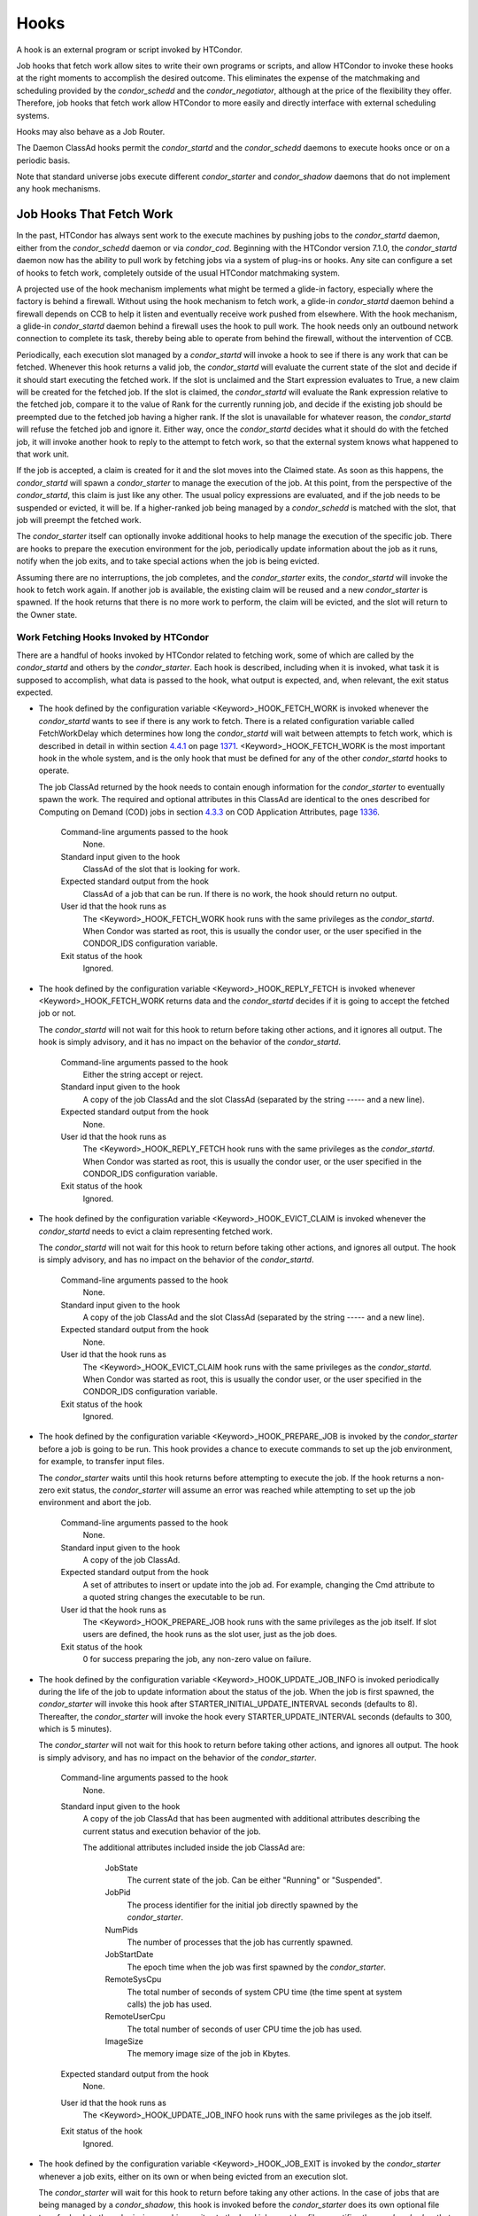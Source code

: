       

Hooks
=====

A hook is an external program or script invoked by HTCondor.

Job hooks that fetch work allow sites to write their own programs or
scripts, and allow HTCondor to invoke these hooks at the right moments
to accomplish the desired outcome. This eliminates the expense of the
matchmaking and scheduling provided by the *condor\_schedd* and the
*condor\_negotiator*, although at the price of the flexibility they
offer. Therefore, job hooks that fetch work allow HTCondor to more
easily and directly interface with external scheduling systems.

Hooks may also behave as a Job Router.

The Daemon ClassAd hooks permit the *condor\_startd* and the
*condor\_schedd* daemons to execute hooks once or on a periodic basis.

Note that standard universe jobs execute different *condor\_starter* and
*condor\_shadow* daemons that do not implement any hook mechanisms.

Job Hooks That Fetch Work
^^^^^^^^^^^^^^^^^^^^^^^^^

In the past, HTCondor has always sent work to the execute machines by
pushing jobs to the *condor\_startd* daemon, either from the
*condor\_schedd* daemon or via *condor\_cod*. Beginning with the
HTCondor version 7.1.0, the *condor\_startd* daemon now has the ability
to pull work by fetching jobs via a system of plug-ins or hooks. Any
site can configure a set of hooks to fetch work, completely outside of
the usual HTCondor matchmaking system.

A projected use of the hook mechanism implements what might be termed a
glide-in factory, especially where the factory is behind a firewall.
Without using the hook mechanism to fetch work, a glide-in
*condor\_startd* daemon behind a firewall depends on CCB to help it
listen and eventually receive work pushed from elsewhere. With the hook
mechanism, a glide-in *condor\_startd* daemon behind a firewall uses the
hook to pull work. The hook needs only an outbound network connection to
complete its task, thereby being able to operate from behind the
firewall, without the intervention of CCB.

Periodically, each execution slot managed by a *condor\_startd* will
invoke a hook to see if there is any work that can be fetched. Whenever
this hook returns a valid job, the *condor\_startd* will evaluate the
current state of the slot and decide if it should start executing the
fetched work. If the slot is unclaimed and the Start expression
evaluates to True, a new claim will be created for the fetched job. If
the slot is claimed, the *condor\_startd* will evaluate the Rank
expression relative to the fetched job, compare it to the value of Rank
for the currently running job, and decide if the existing job should be
preempted due to the fetched job having a higher rank. If the slot is
unavailable for whatever reason, the *condor\_startd* will refuse the
fetched job and ignore it. Either way, once the *condor\_startd* decides
what it should do with the fetched job, it will invoke another hook to
reply to the attempt to fetch work, so that the external system knows
what happened to that work unit.

If the job is accepted, a claim is created for it and the slot moves
into the Claimed state. As soon as this happens, the *condor\_startd*
will spawn a *condor\_starter* to manage the execution of the job. At
this point, from the perspective of the *condor\_startd*, this claim is
just like any other. The usual policy expressions are evaluated, and if
the job needs to be suspended or evicted, it will be. If a higher-ranked
job being managed by a *condor\_schedd* is matched with the slot, that
job will preempt the fetched work.

The *condor\_starter* itself can optionally invoke additional hooks to
help manage the execution of the specific job. There are hooks to
prepare the execution environment for the job, periodically update
information about the job as it runs, notify when the job exits, and to
take special actions when the job is being evicted.

Assuming there are no interruptions, the job completes, and the
*condor\_starter* exits, the *condor\_startd* will invoke the hook to
fetch work again. If another job is available, the existing claim will
be reused and a new *condor\_starter* is spawned. If the hook returns
that there is no more work to perform, the claim will be evicted, and
the slot will return to the Owner state.

Work Fetching Hooks Invoked by HTCondor
'''''''''''''''''''''''''''''''''''''''

There are a handful of hooks invoked by HTCondor related to fetching
work, some of which are called by the *condor\_startd* and others by the
*condor\_starter*. Each hook is described, including when it is invoked,
what task it is supposed to accomplish, what data is passed to the hook,
what output is expected, and, when relevant, the exit status expected.

-  The hook defined by the configuration variable
   <Keyword>\_HOOK\_FETCH\_WORK is invoked whenever the *condor\_startd*
   wants to see if there is any work to fetch. There is a related
   configuration variable called FetchWorkDelay which determines how
   long the *condor\_startd* will wait between attempts to fetch work,
   which is described in detail in within
   section \ `4.4.1 <#x51-4410004.4.1>`__ on
   page \ `1371 <#x51-4410004.4.1>`__. <Keyword>\_HOOK\_FETCH\_WORK is
   the most important hook in the whole system, and is the only hook
   that must be defined for any of the other *condor\_startd* hooks to
   operate.

   The job ClassAd returned by the hook needs to contain enough
   information for the *condor\_starter* to eventually spawn the work.
   The required and optional attributes in this ClassAd are identical to
   the ones described for Computing on Demand (COD) jobs in
   section \ `4.3.3 <ComputingOnDemandCOD.html#x50-4240004.3.3>`__ on
   COD Application Attributes,
   page \ `1336 <ComputingOnDemandCOD.html#x50-4240004.3.3>`__.

    Command-line arguments passed to the hook
       None.
    Standard input given to the hook
       ClassAd of the slot that is looking for work.
    Expected standard output from the hook
       ClassAd of a job that can be run. If there is no work, the hook
       should return no output.
    User id that the hook runs as
       The <Keyword>\_HOOK\_FETCH\_WORK hook runs with the same
       privileges as the *condor\_startd*. When Condor was started as
       root, this is usually the condor user, or the user specified in
       the CONDOR\_IDS configuration variable.
    Exit status of the hook
       Ignored.

-  The hook defined by the configuration variable
   <Keyword>\_HOOK\_REPLY\_FETCH is invoked whenever
   <Keyword>\_HOOK\_FETCH\_WORK returns data and the *condor\_startd*
   decides if it is going to accept the fetched job or not.

   The *condor\_startd* will not wait for this hook to return before
   taking other actions, and it ignores all output. The hook is simply
   advisory, and it has no impact on the behavior of the
   *condor\_startd*.

    Command-line arguments passed to the hook
       Either the string accept or reject.
    Standard input given to the hook
       A copy of the job ClassAd and the slot ClassAd (separated by the
       string ----- and a new line).
    Expected standard output from the hook
       None.
    User id that the hook runs as
       The <Keyword>\_HOOK\_REPLY\_FETCH hook runs with the same
       privileges as the *condor\_startd*. When Condor was started as
       root, this is usually the condor user, or the user specified in
       the CONDOR\_IDS configuration variable.
    Exit status of the hook
       Ignored.

-  The hook defined by the configuration variable
   <Keyword>\_HOOK\_EVICT\_CLAIM is invoked whenever the
   *condor\_startd* needs to evict a claim representing fetched work.

   The *condor\_startd* will not wait for this hook to return before
   taking other actions, and ignores all output. The hook is simply
   advisory, and has no impact on the behavior of the *condor\_startd*.

    Command-line arguments passed to the hook
       None.
    Standard input given to the hook
       A copy of the job ClassAd and the slot ClassAd (separated by the
       string ----- and a new line).
    Expected standard output from the hook
       None.
    User id that the hook runs as
       The <Keyword>\_HOOK\_EVICT\_CLAIM hook runs with the same
       privileges as the *condor\_startd*. When Condor was started as
       root, this is usually the condor user, or the user specified in
       the CONDOR\_IDS configuration variable.
    Exit status of the hook
       Ignored.

-  The hook defined by the configuration variable
   <Keyword>\_HOOK\_PREPARE\_JOB is invoked by the *condor\_starter*
   before a job is going to be run. This hook provides a chance to
   execute commands to set up the job environment, for example, to
   transfer input files.

   The *condor\_starter* waits until this hook returns before attempting
   to execute the job. If the hook returns a non-zero exit status, the
   *condor\_starter* will assume an error was reached while attempting
   to set up the job environment and abort the job.

    Command-line arguments passed to the hook
       None.
    Standard input given to the hook
       A copy of the job ClassAd.
    Expected standard output from the hook
       A set of attributes to insert or update into the job ad. For
       example, changing the Cmd attribute to a quoted string changes
       the executable to be run.
    User id that the hook runs as
       The <Keyword>\_HOOK\_PREPARE\_JOB hook runs with the same
       privileges as the job itself. If slot users are defined, the hook
       runs as the slot user, just as the job does.
    Exit status of the hook
       0 for success preparing the job, any non-zero value on failure.

-  The hook defined by the configuration variable
   <Keyword>\_HOOK\_UPDATE\_JOB\_INFO is invoked periodically during the
   life of the job to update information about the status of the job.
   When the job is first spawned, the *condor\_starter* will invoke this
   hook after STARTER\_INITIAL\_UPDATE\_INTERVAL seconds (defaults to
   8). Thereafter, the *condor\_starter* will invoke the hook every
   STARTER\_UPDATE\_INTERVAL seconds (defaults to 300, which is 5
   minutes).

   The *condor\_starter* will not wait for this hook to return before
   taking other actions, and ignores all output. The hook is simply
   advisory, and has no impact on the behavior of the *condor\_starter*.

    Command-line arguments passed to the hook
       None.
    Standard input given to the hook
       A copy of the job ClassAd that has been augmented with additional
       attributes describing the current status and execution behavior
       of the job.

       The additional attributes included inside the job ClassAd are:

        JobState
           The current state of the job. Can be either "Running" or
           "Suspended".
        JobPid
           The process identifier for the initial job directly spawned
           by the *condor\_starter*.
        NumPids
           The number of processes that the job has currently spawned.
        JobStartDate
           The epoch time when the job was first spawned by the
           *condor\_starter*.
        RemoteSysCpu
           The total number of seconds of system CPU time (the time
           spent at system calls) the job has used.
        RemoteUserCpu
           The total number of seconds of user CPU time the job has
           used.
        ImageSize
           The memory image size of the job in Kbytes.

    Expected standard output from the hook
       None.
    User id that the hook runs as
       The <Keyword>\_HOOK\_UPDATE\_JOB\_INFO hook runs with the same
       privileges as the job itself.
    Exit status of the hook
       Ignored.

-  The hook defined by the configuration variable
   <Keyword>\_HOOK\_JOB\_EXIT is invoked by the *condor\_starter*
   whenever a job exits, either on its own or when being evicted from an
   execution slot.

   The *condor\_starter* will wait for this hook to return before taking
   any other actions. In the case of jobs that are being managed by a
   *condor\_shadow*, this hook is invoked before the *condor\_starter*
   does its own optional file transfer back to the submission machine,
   writes to the local job event log file, or notifies the
   *condor\_shadow* that the job has exited.

    Command-line arguments passed to the hook
       A string describing how the job exited:

       -  exit The job exited or died with a signal on its own.
       -  remove The job was removed with *condor\_rm* or as the result
          of user job policy expressions (for example, PeriodicRemove).
       -  hold The job was held with *condor\_hold* or the user job
          policy expressions (for example, PeriodicHold).
       -  evict The job was evicted from the execution slot for any
          other reason (PREEMPT evaluated to TRUE in the
          *condor\_startd*, *condor\_vacate*, *condor\_off*, etc).

    Standard input given to the hook
       A copy of the job ClassAd that has been augmented with additional
       attributes describing the execution behavior of the job and its
       final results.

       The job ClassAd passed to this hook contains all of the extra
       attributes described above for <Keyword>\_HOOK\_UPDATE\_JOB\_INFO
       , and the following additional attributes that are only present
       once a job exits:

        ExitReason
           A human-readable string describing why the job exited.
        ExitBySignal
           A boolean indicating if the job exited due to being killed by
           a signal, or if it exited with an exit status.
        ExitSignal
           If ExitBySignal is true, the signal number that killed the
           job.
        ExitCode
           If ExitBySignal is false, the integer exit code of the job.
        JobDuration
           The number of seconds that the job ran during this
           invocation.

    Expected standard output from the hook
       None.
    User id that the hook runs as
       The <Keyword>\_HOOK\_JOB\_EXIT hook runs with the same privileges
       as the job itself.
    Exit status of the hook
       Ignored.

Keywords to Define Job Fetch Hooks in the HTCondor Configuration files
''''''''''''''''''''''''''''''''''''''''''''''''''''''''''''''''''''''

Hooks are defined in the HTCondor configuration files by prefixing the
name of the hook with a keyword. This way, a given machine can have
multiple sets of hooks, each set identified by a specific keyword.

Each slot on the machine can define a separate keyword for the set of
hooks that should be used with SLOT<N>\_JOB\_HOOK\_KEYWORD . For
example, on slot 1, the variable name will be called
SLOT1\_JOB\_HOOK\_KEYWORD. If the slot-specific keyword is not defined,
the *condor\_startd* will use a global keyword as defined by
STARTD\_JOB\_HOOK\_KEYWORD .

Once a job is fetched via <Keyword>\_HOOK\_FETCH\_WORK , the
*condor\_startd* will insert the keyword used to fetch that job into the
job ClassAd as HookKeyword. This way, the same keyword will be used to
select the hooks invoked by the *condor\_starter* during the actual
execution of the job. However, the STARTER\_JOB\_HOOK\_KEYWORD can be
defined to force the *condor\_starter* to always use a given keyword for
its own hooks, instead of looking the job ClassAd for a HookKeyword
attribute.

For example, the following configuration defines two sets of hooks, and
on a machine with 4 slots, 3 of the slots use the global keyword for
running work from a database-driven system, and one of the slots uses a
custom keyword to handle work fetched from a web service.

::

      # Most slots fetch and run work from the database system.
       STARTD_JOB_HOOK_KEYWORD = DATABASE
     
       # Slot4 fetches and runs work from a web service.
       SLOT4_JOB_HOOK_KEYWORD = WEB
     
       # The database system needs to both provide work and know the reply
       # for each attempted claim.
       DATABASE_HOOK_DIR = /usr/local/condor/fetch/database
       DATABASE_HOOK_FETCH_WORK = $(DATABASE_HOOK_DIR)/fetch_work.php
       DATABASE_HOOK_REPLY_FETCH = $(DATABASE_HOOK_DIR)/reply_fetch.php
     
       # The web system only needs to fetch work.
       WEB_HOOK_DIR = /usr/local/condor/fetch/web
       WEB_HOOK_FETCH_WORK = $(WEB_HOOK_DIR)/fetch_work.php

The keywords "DATABASE" and "WEB" are completely arbitrary, so each site
is encouraged to use different (more specific) names as appropriate for
their own needs.

Defining the FetchWorkDelay Expression
''''''''''''''''''''''''''''''''''''''

There are two events that trigger the *condor\_startd* to attempt to
fetch new work:

-  the *condor\_startd* evaluates its own state
-  the *condor\_starter* exits after completing some fetched work

Even if a given compute slot is already busy running other work, it is
possible that if it fetched new work, the *condor\_startd* would prefer
this newly fetched work (via the Rank expression) over the work it is
currently running. However, the *condor\_startd* frequently evaluates
its own state, especially when a slot is claimed. Therefore,
administrators can define a configuration variable which controls how
long the *condor\_startd* will wait between attempts to fetch new work.
This variable is called FetchWorkDelay .

The FetchWorkDelay expression must evaluate to an integer, which defines
the number of seconds since the last fetch attempt completed before the
*condor\_startd* will attempt to fetch more work. However, as a ClassAd
expression (evaluated in the context of the ClassAd of the slot
considering if it should fetch more work, and the ClassAd of the
currently running job, if any), the length of the delay can be based on
the current state the slot and even the currently running job.

For example, a common configuration would be to always wait 5 minutes
(300 seconds) between attempts to fetch work, unless the slot is
Claimed/Idle, in which case the *condor\_startd* should fetch
immediately:

::

    FetchWorkDelay = ifThenElse(State == "Claimed" && Activity == "Idle", 0, 300)

If the *condor\_startd* wants to fetch work, but the time since the last
attempted fetch is shorter than the current value of the delay
expression, the *condor\_startd* will set a timer to fetch as soon as
the delay expires.

If this expression is not defined, the *condor\_startd* will default to
a five minute (300 second) delay between all attempts to fetch work.

Example Hook: Specifying the Executable at Execution Time
'''''''''''''''''''''''''''''''''''''''''''''''''''''''''

The availability of multiple versions of an application leads to the
need to specify one of the versions. As an example, consider that the
java universe utilizes a single, fixed JVM. There may be multiple JVMs
available, and the HTCondor job may need to make the choice of JVM
version. The use of a job hook solves this problem. The job does not use
the java universe, and instead uses the vanilla universe in combination
with a prepare job hook to overwrite the Cmd attribute of the job
ClassAd. This attribute is the name of the executable the
*condor\_starter* daemon will invoke, thereby selecting the specific JVM
installation.

In the configuration of the execute machine:

::

    JAVA5_HOOK_PREPARE_JOB = $(LIBEXEC)/java5_prepare_hook

With this configuration, a job that sets the HookKeyword attribute with

::

    +HookKeyword = "JAVA5"

in the submit description file causes the *condor\_starter* will run the
hook specified by JAVA5\_HOOK\_PREPARE\_JOB before running this job.
Note that the double quote marks are required to correctly define the
attribute. Any output from this hook is an update to the job ClassAd.
Therefore, the hook that changes the executable may be

::

    #!/bin/sh
     
     # Read and discard the job ClassAd
     cat > /dev/null
     echo 'Cmd = "/usr/java/java5/bin/java"'

If some machines in your pool have this hook and others do not, this
fact should be advertised. Add to the configuration of every execute
machine that has the hook:

::

    HasJava5PrepareHook = True
     STARTD_ATTRS = HasJava5PrepareHook $(STARTD_ATTRS)

The submit description file for this example job may be

::

    universe = vanilla
     executable = /usr/bin/java
     arguments = Hello
     # match with a machine that has the hook
     requirements = HasJava5PrepareHook
     
     should_transfer_files = always
     when_to_transfer_output = on_exit
     transfer_input_files = Hello.class
     
     output = hello.out
     error  = hello.err
     log    = hello.log
     
     +HookKeyword="JAVA5"
     queue
     

Note that the **requirements** command ensures that this job matches
with a machine that has JAVA5\_HOOK\_PREPARE\_JOB defined.

Hooks for a Job Router
^^^^^^^^^^^^^^^^^^^^^^

Job Router Hooks allow for an alternate transformation and/or monitoring
than the *condor\_job\_router* daemon implements. Routing is still
managed by the *condor\_job\_router* daemon, but if the Job Router Hooks
are specified, then these hooks will be used to transform and monitor
the job instead.

Job Router Hooks are similar in concept to Fetch Work Hooks, but they
are limited in their scope. A hook is an external program or script
invoked by the *condor\_job\_router* daemon at various points during the
life cycle of a routed job.

The following sections describe how and when these hooks are used, what
hooks are invoked at various stages of the job’s life, and how to
configure HTCondor to use these Hooks.

Hooks Invoked for Job Routing
'''''''''''''''''''''''''''''

The Job Router Hooks allow for replacement of the transformation engine
used by HTCondor for routing a job. Since the external transformation
engine is not controlled by HTCondor, additional hooks provide a means
to update the job’s status in HTCondor, and to clean up upon exit or
failure cases. This allows one job to be transformed to just about any
other type of job that HTCondor supports, as well as to use execution
nodes not normally available to HTCondor.

It is important to note that if the Job Router Hooks are utilized, then
HTCondor will not ignore or work around a failure in any hook execution.
If a hook is configured, then HTCondor assumes its invocation is
required and will not continue by falling back to a part of its internal
engine. For example, if there is a problem transforming the job using
the hooks, HTCondor will not fall back on its transformation
accomplished without the hook to process the job.

There are 2 ways in which the Job Router Hooks may be enabled. A job’s
submit description file may cause the hooks to be invoked with

::

      +HookKeyword = "HOOKNAME"

Adding this attribute to the job’s ClassAd causes the
*condor\_job\_router* daemon on the submit machine to invoke hooks
prefixed with the defined keyword. HOOKNAME is a string chosen as an
example; any string may be used.

The job’s ClassAd attribute definition of HookKeyword takes precedence,
but if not present, hooks may be enabled by defining on the submit
machine the configuration variable

::

     JOB_ROUTER_HOOK_KEYWORD = HOOKNAME

Like the example attribute above, HOOKNAME represents a chosen name for
the hook, replaced as desired or appropriate.

There are 4 hooks that the Job Router can be configured to use. Each
hook will be described below along with data passed to the hook and
expected output. All hooks must exit successfully.

-  The hook defined by the configuration variable
   <Keyword>\_HOOK\_TRANSLATE\_JOB is invoked when the Job Router has
   determined that a job meets the definition for a route. This hook is
   responsible for doing the transformation of the job and configuring
   any resources that are external to HTCondor if applicable.

    Command-line arguments passed to the hook
       None.
    Standard input given to the hook
       The first line will be the route that the job matched as defined
       in HTCondor’s configuration files followed by the job ClassAd,
       separated by the string "------" and a new line.
    Expected standard output from the hook
       The transformed job.
    Exit status of the hook
       0 for success, any non-zero value on failure.

-  The hook defined by the configuration variable
   <Keyword>\_HOOK\_UPDATE\_JOB\_INFO is invoked to provide status on
   the specified routed job when the Job Router polls the status of
   routed jobs at intervals set by JOB\_ROUTER\_POLLING\_PERIOD .

    Command-line arguments passed to the hook
       None.
    Standard input given to the hook
       The routed job ClassAd that is to be updated.
    Expected standard output from the hook
       The job attributes to be updated in the routed job, or nothing,
       if there was no update. To prevent clashing with HTCondor’s
       management of job attributes, only attributes that are not
       managed by HTCondor should be output from this hook.
    Exit status of the hook
       0 for success, any non-zero value on failure.

-  The hook defined by the configuration variable
   <Keyword>\_HOOK\_JOB\_FINALIZE is invoked when the Job Router has
   found that the job has completed. Any output from the hook is treated
   as an update to the source job.

    Command-line arguments passed to the hook
       None.
    Standard input given to the hook
       The source job ClassAd, followed by the routed copy Classad that
       completed, separated by the string "------" and a new line.
    Expected standard output from the hook
       An updated source job ClassAd, or nothing if there was no update.
    Exit status of the hook
       0 for success, any non-zero value on failure.

-  The hook defined by the configuration variable
   <Keyword>\_HOOK\_JOB\_CLEANUP is invoked when the Job Router finishes
   managing the job. This hook will be invoked regardless of whether the
   job completes successfully or not, and must exit successfully.

    Command-line arguments passed to the hook
       None.
    Standard input given to the hook
       The job ClassAd that the Job Router is done managing.
    Expected standard output from the hook
       None.
    Exit status of the hook
       0 for success, any non-zero value on failure.

Daemon ClassAd Hooks
^^^^^^^^^^^^^^^^^^^^

 Overview

The *Daemon ClassAd Hook* mechanism is used to run executables (called
jobs) directly from the *condor\_startd* and *condor\_schedd* daemons.
The output from these jobs is incorporated into the machine ClassAd
generated by the respective daemon. This mechanism and associated jobs
have been identified by various names, including the Startd Cron,
dynamic attributes, and a distribution of executables collectively known
as Hawkeye.

Pool management tasks can be enhanced by using a daemon’s ability to
periodically run executables. The executables are expected to generate
ClassAd attributes as their output; these ClassAds are then incorporated
into the machine ClassAd. Policy expressions can then reference dynamic
attributes (created by the ClassAd hook jobs) in the machine ClassAd.

 Job output

The output of the job is incorporated into one or more ClassAds when the
job exits. When the job outputs the special line:

::

      - update:true

the output of the job is merged into all proper ClassAds, and an update
goes to the *condor\_collector* daemon.

As of version 8.3.0, it is possible for a Startd Cron job (but not a
Schedd Cron job) to define multiple ClassAds, using the mechanism
defined below:

-  An output line starting with ’-’ has always indicated end-of-ClassAd.
   The ’-’ can now be followed by a uniqueness tag to indicate the name
   of the ad that should be replaced by the new ad. This name is joined
   to the name of the Startd Cron job to produced a full name for the
   ad. This allows a single Startd Cron job to return multiple ads by
   giving each a unique name, and to replace multiple ads by using the
   same unique name as a previous invocation. The optional uniqueness
   tag can also be followed by the optional keyword update:<bool>, which
   can be used to override the Startd Cron configuration and suppress or
   force immediate updates.

   In other words, the syntax is:

   - [*name*\ ] [**update:  **\ *bool*]

-  Each ad can contain one of four possible attributes to control what
   slot ads the ad is merged into when the *condor\_startd* sends
   updates to the collector. These attributes are, in order of highest
   to lower priority (in other words, if SlotMergeConstraint matches,
   the other attributes are not considered, and so on):

   -  **SlotMergeConstraint **\ *expression*: the current ad is merged
      into all slot ads for which this expression is true. The
      expression is evaluated with the slot ad as the TARGET ad.
   -  **SlotName\|Name **\ *string*: the current ad is merged into all
      slots whose Name attributes match the value of SlotName up to the
      length of SlotName.
   -  **SlotTypeId **\ *integer*: the current ad is merged into all ads
      that have the same value for their SlotTypeId attribute.
   -  **SlotId **\ *integer*: the current ad is merged into all ads that
      have the same value for their SlotId attribute.

For example, if the Startd Cron job returns:

::

      Value=1
       SlotId=1
       -s1
       Value=2
       SlotId=2
       -s2
       Value=10
       - update:true

it will set Value=10 for all slots except slot1 and slot2. On those
slots it will set Value=1 and Value=2 respectively. It will also send
updates to the collector immediately.

 Configuration

Configuration variables related to Daemon ClassAd Hooks are defined in
section  `3.5.31 <ConfigurationMacros.html#x33-2270003.5.31>`__.

Here is a complete configuration example. It defines all three of the
available types of jobs: ones that use the *condor\_startd*, benchmark
jobs, and ones that use the *condor\_schedd*.

::

    #
     # Startd Cron Stuff
     #
     # auxiliary variable to use in identifying locations of files
     MODULES = $(ROOT)/modules
     
     STARTD_CRON_CONFIG_VAL = $(RELEASE_DIR)/bin/condor_config_val
     STARTD_CRON_MAX_JOB_LOAD = 0.2
     STARTD_CRON_JOBLIST =
     
     # Test job
     STARTD_CRON_JOBLIST = $(STARTD_CRON_JOBLIST) test
     STARTD_CRON_TEST_MODE = OneShot
     STARTD_CRON_TEST_RECONFIG_RERUN = True
     STARTD_CRON_TEST_PREFIX = test_
     STARTD_CRON_TEST_EXECUTABLE = $(MODULES)/test
     STARTD_CRON_TEST_KILL = True
     STARTD_CRON_TEST_ARGS = abc 123
     STARTD_CRON_TEST_SLOTS = 1
     STARTD_CRON_TEST_JOB_LOAD = 0.01
     
     # job 'date'
     STARTD_CRON_JOBLIST = $(STARTD_CRON_JOBLIST) date
     STARTD_CRON_DATE_MODE = Periodic
     STARTD_CRON_DATE_EXECUTABLE = $(MODULES)/date
     STARTD_CRON_DATE_PERIOD = 15s
     STARTD_CRON_DATE_JOB_LOAD = 0.01
     
     # Job 'foo'
     STARTD_CRON_JOBLIST = $(STARTD_CRON_JOBLIST) foo
     STARTD_CRON_FOO_EXECUTABLE = $(MODULES)/foo
     STARTD_CRON_FOO_PREFIX = Foo
     STARTD_CRON_FOO_MODE = Periodic
     STARTD_CRON_FOO_PERIOD = 10m
     STARTD_CRON_FOO_JOB_LOAD = 0.2
     
     #
     # Benchmark Stuff
     #
     BENCHMARKS_JOBLIST = mips kflops
     
     # MIPS benchmark
     BENCHMARKS_MIPS_EXECUTABLE = $(LIBEXEC)/condor_mips
     BENCHMARKS_MIPS_JOB_LOAD = 1.0
     
     # KFLOPS benchmark
     BENCHMARKS_KFLOPS_EXECUTABLE = $(LIBEXEC)/condor_kflops
     BENCHMARKS_KFLOPS_JOB_LOAD = 1.0
     
     #
     # Schedd Cron Stuff
     #
     SCHEDD_CRON_CONFIG_VAL = $(RELEASE_DIR)/bin/condor_config_val
     SCHEDD_CRON_JOBLIST =
     
     # Test job
     SCHEDD_CRON_JOBLIST = $(SCHEDD_CRON_JOBLIST) test
     SCHEDD_CRON_TEST_MODE = OneShot
     SCHEDD_CRON_TEST_RECONFIG_RERUN = True
     SCHEDD_CRON_TEST_PREFIX = test_
     SCHEDD_CRON_TEST_EXECUTABLE = $(MODULES)/test
     SCHEDD_CRON_TEST_PERIOD = 5m
     SCHEDD_CRON_TEST_KILL = True
     SCHEDD_CRON_TEST_ARGS = abc 123
     

      
